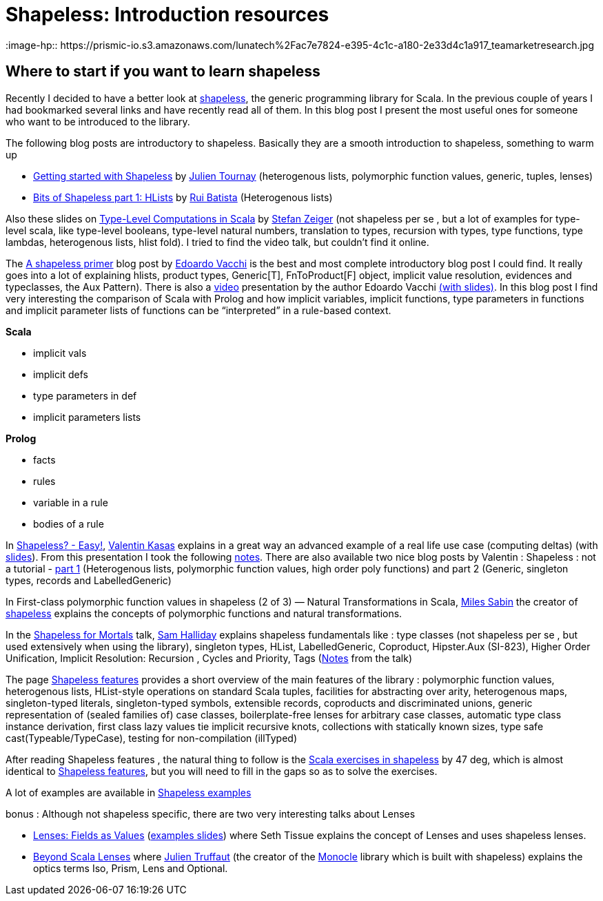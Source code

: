 = Shapeless: Introduction resources
:image-hp:: https://prismic-io.s3.amazonaws.com/lunatech%2Fac7e7824-e395-4c1c-a180-2e33d4c1a917_teamarketresearch.jpg
:published_at: 2016-09-05
:hp-tags: shapeless

== Where to start if you want to learn shapeless

Recently I decided to have a better look at https://github.com/milessabin/shapeless[shapeless], the generic programming library for Scala. In the previous couple of years I had bookmarked several links and have recently read all of them. In this blog post I present the most useful ones for someone who want to be introduced to the library.

The following blog posts are introductory to shapeless. Basically they are a smooth introduction to shapeless, something to warm up

* https://jto.github.io/articles/getting-started-with-shapeless/[Getting started with Shapeless] by https://twitter.com/skaalf[Julien Tournay] (heterogenous lists, polymorphic function values, generic, tuples, lenses)
* https://enear.github.io/2016/04/05/bits-shapeless-1-hlists/[Bits of Shapeless part 1: HLists] by https://twitter.com/ragb[Rui Batista] (Heterogenous lists)

Also these slides on http://slick.lightbend.com/talks/scalaio2014/Type-Level_Computations.pdf[Type-Level Computations in Scala] by https://twitter.com/StefanZeiger[Stefan Zeiger] (not shapeless per se , but a lot of examples for type-level scala, like type-level booleans, type-level natural numbers, translation to types, recursion with types, type functions, type lambdas, heterogenous lists, hlist fold). I tried to find the video talk, but couldn’t find it online.

The https://rnduja.github.io/2016/01/19/a_shapeless_primer/[Α shapeless primer] blog post by https://twitter.com/evacchi[Edoardo Vacchi] is the best and most complete introductory blog post I could find. It really goes into a lot of explaining hlists, product types, Generic[T], FnToProduct[F] object, implicit value resolution, evidences and typeclasses, the Aux Pattern). There is also a https://rnduja.github.io/2015/10/07/scala-dependent-types/[video] presentation by the author Edoardo Vacchi https://speakerdeck.com/evacchi/be-like-water-scala-italy-2016[(with slides)]. In this blog post I find very interesting the comparison of Scala with Prolog and how implicit variables, implicit functions, type parameters in functions and implicit parameter lists of functions can be “interpreted” in a rule-based context.

*Scala* 

* implicit vals   
* implicit defs
* type parameters in def
* implicit parameters lists

*Prolog*

* facts
* rules
* variable in a rule
* bodies of a rule

In https://www.youtube.com/watch?v=JKaCCYZYBWo[Shapeless? - Easy!], https://twitter.com/valentinkasas[Valentin Kasas] explains in a great way an advanced example of a real life use case (computing deltas) (with https://twitter.com/valentinkasas[slides]). From this presentation I took the following http://harrylaou.com/scala/shapeless/deltas/[notes]. There are also available two nice blog posts by Valentin : Shapeless : not a tutorial - http://kanaka.io/blog/2015/11/09/shapeless-not-a-tutorial-part-1.html[part 1] (Heterogenous lists, polymorphic function values, high order poly functions) and part 2 (Generic, singleton types, records and LabelledGeneric)

In First-class polymorphic function values in shapeless (2 of 3) — Natural Transformations in Scala, https://twitter.com/milessabin[Miles Sabin] the creator of https://github.com/milessabin/shapeless[shapeless] explains the concepts of polymorphic functions and natural transformations.

In the https://github.com/fommil/shapeless-for-mortals[Shapeless for Mortals] talk, https://twitter.com/fommil[Sam Halliday] explains shapeless fundamentals like : type classes (not shapeless per se , but used extensively when using the library), singleton types, HList, LabelledGeneric, Coproduct, Hipster.Aux (SI-823), Higher Order Unification, Implicit Resolution: Recursion , Cycles and Priority, Tags (https://fommil.github.io/scalax15/scalax-shapeless-mortals-notes.html[Notes] from the talk)

The page https://github.com/milessabin/shapeless/wiki/Feature-overview:-shapeless-2.0.0[Shapeless features] provides a short overview of the main features of the library : polymorphic function values, heterogenous lists, HList-style operations on standard Scala tuples, facilities for abstracting over arity, heterogenous maps, singleton-typed literals, singleton-typed symbols, extensible records, coproducts and discriminated unions, generic representation of (sealed families of) case classes, boilerplate-free lenses for arbitrary case classes, automatic type class instance derivation, first class lazy values tie implicit recursive knots, collections with statically known sizes, type safe cast(Typeable/TypeCase), testing for non-compilation (illTyped)

After reading Shapeless features , the natural thing to follow is the https://www.scala-exercises.org/shapeless/polymorphic_function_values[Scala exercises in shapeless] by 47 deg, which is almost identical to https://github.com/milessabin/shapeless/wiki/Feature-overview:-shapeless-2.0.0[Shapeless features], but you will need to fill in the gaps so as to solve the exercises.

A lot of examples are available in https://github.com/milessabin/shapeless/tree/master/examples/src/main/scala/shapeless/examples[Shapeless examples]

bonus : Although not shapeless specific, there are two very interesting talks about Lenses

* https://github.com/milessabin/shapeless/tree/master/examples/src/main/scala/shapeless/examples[Lenses: Fields as Values] (https://github.com/SethTisue/lens-examples/tree/master/src/main/scala[examples slides]) where Seth Tissue explains the concept of Lenses and uses shapeless lenses.
* https://www.youtube.com/watch?v=6nyGVgGEKdA[Beyond Scala Lenses] where https://twitter.com/julientruffaut[Julien Truffaut] (the creator of the https://github.com/julien-truffaut/Monocle[Monocle] library which is built with shapeless) explains the optics terms  Iso, Prism, Lens and Optional.






